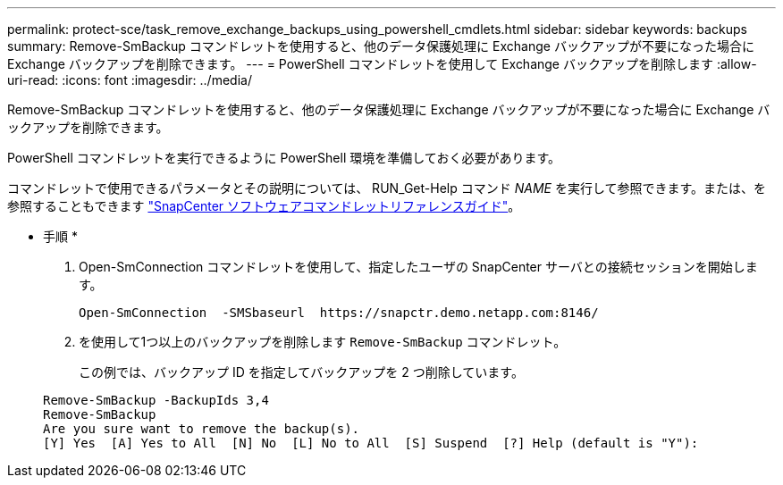 ---
permalink: protect-sce/task_remove_exchange_backups_using_powershell_cmdlets.html 
sidebar: sidebar 
keywords: backups 
summary: Remove-SmBackup コマンドレットを使用すると、他のデータ保護処理に Exchange バックアップが不要になった場合に Exchange バックアップを削除できます。 
---
= PowerShell コマンドレットを使用して Exchange バックアップを削除します
:allow-uri-read: 
:icons: font
:imagesdir: ../media/


[role="lead"]
Remove-SmBackup コマンドレットを使用すると、他のデータ保護処理に Exchange バックアップが不要になった場合に Exchange バックアップを削除できます。

PowerShell コマンドレットを実行できるように PowerShell 環境を準備しておく必要があります。

コマンドレットで使用できるパラメータとその説明については、 RUN_Get-Help コマンド _NAME_ を実行して参照できます。または、を参照することもできます https://docs.netapp.com/us-en/snapcenter-cmdlets-48/index.html["SnapCenter ソフトウェアコマンドレットリファレンスガイド"^]。

* 手順 *

. Open-SmConnection コマンドレットを使用して、指定したユーザの SnapCenter サーバとの接続セッションを開始します。
+
[listing]
----
Open-SmConnection  -SMSbaseurl  https://snapctr.demo.netapp.com:8146/
----
. を使用して1つ以上のバックアップを削除します `Remove-SmBackup` コマンドレット。
+
この例では、バックアップ ID を指定してバックアップを 2 つ削除しています。

+
[listing]
----
Remove-SmBackup -BackupIds 3,4
Remove-SmBackup
Are you sure want to remove the backup(s).
[Y] Yes  [A] Yes to All  [N] No  [L] No to All  [S] Suspend  [?] Help (default is "Y"):
----

